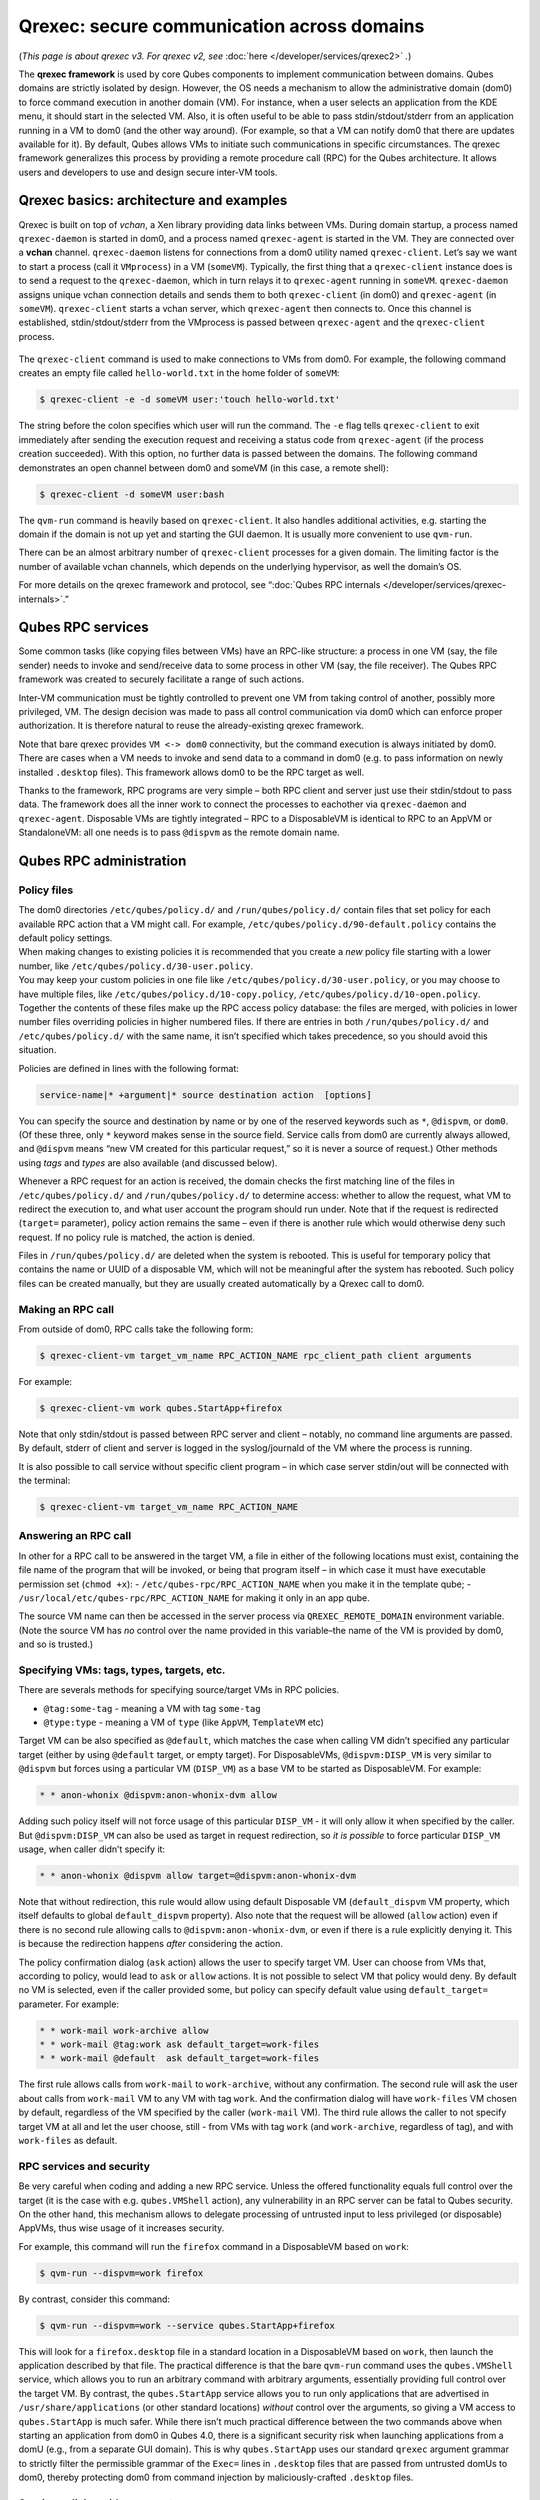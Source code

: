 ===========================================
Qrexec: secure communication across domains
===========================================


(*This page is about qrexec v3. For qrexec v2, see* :doc:`here </developer/services/qrexec2>` *.*)

The **qrexec framework** is used by core Qubes components to implement communication between domains. Qubes domains are strictly isolated by design. However, the OS needs a mechanism to allow the administrative domain (dom0) to force command execution in another domain (VM). For instance, when a user selects an application from the KDE menu, it should start in the selected VM. Also, it is often useful to be able to pass stdin/stdout/stderr from an application running in a VM to dom0 (and the other way around). (For example, so that a VM can notify dom0 that there are updates available for it). By default, Qubes allows VMs to initiate such communications in specific circumstances. The qrexec framework generalizes this process by providing a remote procedure call (RPC) for the Qubes architecture. It allows users and developers to use and design secure inter-VM tools.

Qrexec basics: architecture and examples
----------------------------------------


Qrexec is built on top of *vchan*, a Xen library providing data links between VMs. During domain startup, a process named ``qrexec-daemon`` is started in dom0, and a process named ``qrexec-agent`` is started in the VM. They are connected over a **vchan** channel. ``qrexec-daemon`` listens for connections from a dom0 utility named ``qrexec-client``. Let’s say we want to start a process (call it ``VMprocess``) in a VM (``someVM``). Typically, the first thing that a ``qrexec-client`` instance does is to send a request to the ``qrexec-daemon``, which in turn relays it to ``qrexec-agent`` running in ``someVM``. ``qrexec-daemon`` assigns unique vchan connection details and sends them to both ``qrexec-client`` (in dom0) and ``qrexec-agent`` (in ``someVM``). ``qrexec-client`` starts a vchan server, which ``qrexec-agent`` then connects to. Once this channel is established, stdin/stdout/stderr from the VMprocess is passed between ``qrexec-agent`` and the ``qrexec-client`` process.

.. figure:: /attachment/doc/qrexec3-basics.png
   :alt: qrexec basics diagram

The ``qrexec-client`` command is used to make connections to VMs from dom0. For example, the following command creates an empty file called ``hello-world.txt`` in the home folder of ``someVM``:

.. code:: console

      $ qrexec-client -e -d someVM user:'touch hello-world.txt'



The string before the colon specifies which user will run the command. The ``-e`` flag tells ``qrexec-client`` to exit immediately after sending the execution request and receiving a status code from ``qrexec-agent`` (if the process creation succeeded). With this option, no further data is passed between the domains. The following command demonstrates an open channel between dom0 and someVM (in this case, a remote shell):

.. code:: console

      $ qrexec-client -d someVM user:bash



The ``qvm-run`` command is heavily based on ``qrexec-client``. It also handles additional activities, e.g. starting the domain if the domain is not up yet and starting the GUI daemon. It is usually more convenient to use ``qvm-run``.

There can be an almost arbitrary number of ``qrexec-client`` processes for a given domain. The limiting factor is the number of available vchan channels, which depends on the underlying hypervisor, as well the domain’s OS.

For more details on the qrexec framework and protocol, see “:doc:`Qubes RPC internals </developer/services/qrexec-internals>`.”

Qubes RPC services
------------------


Some common tasks (like copying files between VMs) have an RPC-like structure: a process in one VM (say, the file sender) needs to invoke and send/receive data to some process in other VM (say, the file receiver). The Qubes RPC framework was created to securely facilitate a range of such actions.

Inter-VM communication must be tightly controlled to prevent one VM from taking control of another, possibly more privileged, VM. The design decision was made to pass all control communication via dom0 which can enforce proper authorization. It is therefore natural to reuse the already-existing qrexec framework.

Note that bare qrexec provides ``VM <-> dom0`` connectivity, but the command execution is always initiated by dom0. There are cases when a VM needs to invoke and send data to a command in dom0 (e.g. to pass information on newly installed ``.desktop`` files). This framework allows dom0 to be the RPC target as well.

Thanks to the framework, RPC programs are very simple – both RPC client and server just use their stdin/stdout to pass data. The framework does all the inner work to connect the processes to eachother via ``qrexec-daemon`` and ``qrexec-agent``. Disposable VMs are tightly integrated – RPC to a DisposableVM is identical to RPC to an AppVM or StandaloneVM: all one needs is to pass ``@dispvm`` as the remote domain name.

Qubes RPC administration
------------------------


Policy files
^^^^^^^^^^^^

| The dom0 directories ``/etc/qubes/policy.d/`` and ``/run/qubes/policy.d/`` contain files that set policy for each available RPC action that a VM might call. For example, ``/etc/qubes/policy.d/90-default.policy`` contains the default policy settings.
| When making changes to existing policies it is recommended that you create a *new* policy file starting with a lower number, like ``/etc/qubes/policy.d/30-user.policy``.
| You may keep your custom policies in one file like ``/etc/qubes/policy.d/30-user.policy``, or you may choose to have multiple files, like ``/etc/qubes/policy.d/10-copy.policy``, ``/etc/qubes/policy.d/10-open.policy``.
| Together the contents of these files make up the RPC access policy database: the files are merged, with policies in lower number files overriding policies in higher numbered files. If there are entries in both ``/run/qubes/policy.d/`` and ``/etc/qubes/policy.d/`` with the same name, it isn’t specified which takes precedence, so you should avoid this situation.


Policies are defined in lines with the following format:

.. code:: text

      service-name|* +argument|* source destination action  [options]



You can specify the source and destination by name or by one of the reserved keywords such as ``*``, ``@dispvm``, or ``dom0``. (Of these three, only ``*`` keyword makes sense in the source field. Service calls from dom0 are currently always allowed, and ``@dispvm`` means “new VM created for this particular request,” so it is never a source of request.) Other methods using *tags* and *types* are also available (and discussed below).

Whenever a RPC request for an action is received, the domain checks the first matching line of the files in ``/etc/qubes/policy.d/`` and ``/run/qubes/policy.d/`` to determine access: whether to allow the request, what VM to redirect the execution to, and what user account the program should run under. Note that if the request is redirected (``target=`` parameter), policy action remains the same – even if there is another rule which would otherwise deny such request. If no policy rule is matched, the action is denied.

Files in ``/run/qubes/policy.d/`` are deleted when the system is rebooted. This is useful for temporary policy that contains the name or UUID of a disposable VM, which will not be meaningful after the system has rebooted. Such policy files can be created manually, but they are usually created automatically by a Qrexec call to dom0.

Making an RPC call
^^^^^^^^^^^^^^^^^^


From outside of dom0, RPC calls take the following form:

.. code:: console

      $ qrexec-client-vm target_vm_name RPC_ACTION_NAME rpc_client_path client arguments



For example:

.. code:: console

      $ qrexec-client-vm work qubes.StartApp+firefox



Note that only stdin/stdout is passed between RPC server and client – notably, no command line arguments are passed. By default, stderr of client and server is logged in the syslog/journald of the VM where the process is running.

It is also possible to call service without specific client program – in which case server stdin/out will be connected with the terminal:

.. code:: console

      $ qrexec-client-vm target_vm_name RPC_ACTION_NAME



Answering an RPC call
^^^^^^^^^^^^^^^^^^^^^


In other for a RPC call to be answered in the target VM, a file in either of the following locations must exist, containing the file name of the program that will be invoked, or being that program itself – in which case it must have executable permission set (``chmod +x``): - ``/etc/qubes-rpc/RPC_ACTION_NAME`` when you make it in the template qube; - ``/usr/local/etc/qubes-rpc/RPC_ACTION_NAME`` for making it only in an app qube.

The source VM name can then be accessed in the server process via ``QREXEC_REMOTE_DOMAIN`` environment variable. (Note the source VM has *no* control over the name provided in this variable–the name of the VM is provided by dom0, and so is trusted.)

Specifying VMs: tags, types, targets, etc.
^^^^^^^^^^^^^^^^^^^^^^^^^^^^^^^^^^^^^^^^^^


There are severals methods for specifying source/target VMs in RPC policies.

- ``@tag:some-tag`` - meaning a VM with tag ``some-tag``

- ``@type:type`` - meaning a VM of ``type`` (like ``AppVM``, ``TemplateVM`` etc)



Target VM can be also specified as ``@default``, which matches the case when calling VM didn’t specified any particular target (either by using ``@default`` target, or empty target). For DisposableVMs, ``@dispvm:DISP_VM`` is very similar to ``@dispvm`` but forces using a particular VM (``DISP_VM``) as a base VM to be started as DisposableVM. For example:

.. code:: text

      * * anon-whonix @dispvm:anon-whonix-dvm allow



Adding such policy itself will not force usage of this particular ``DISP_VM`` - it will only allow it when specified by the caller. But ``@dispvm:DISP_VM`` can also be used as target in request redirection, so *it is possible* to force particular ``DISP_VM`` usage, when caller didn’t specify it:

.. code:: text

      * * anon-whonix @dispvm allow target=@dispvm:anon-whonix-dvm



Note that without redirection, this rule would allow using default Disposable VM (``default_dispvm`` VM property, which itself defaults to global ``default_dispvm`` property). Also note that the request will be allowed (``allow`` action) even if there is no second rule allowing calls to ``@dispvm:anon-whonix-dvm``, or even if there is a rule explicitly denying it. This is because the redirection happens *after* considering the action.

The policy confirmation dialog (``ask`` action) allows the user to specify target VM. User can choose from VMs that, according to policy, would lead to ``ask`` or ``allow`` actions. It is not possible to select VM that policy would deny. By default no VM is selected, even if the caller provided some, but policy can specify default value using ``default_target=`` parameter. For example:

.. code:: text

      * * work-mail work-archive allow
      * * work-mail @tag:work ask default_target=work-files
      * * work-mail @default  ask default_target=work-files



The first rule allows calls from ``work-mail`` to ``work-archive``, without any confirmation. The second rule will ask the user about calls from ``work-mail`` VM to any VM with tag ``work``. And the confirmation dialog will have ``work-files`` VM chosen by default, regardless of the VM specified by the caller (``work-mail`` VM). The third rule allows the caller to not specify target VM at all and let the user choose, still - from VMs with tag ``work`` (and ``work-archive``, regardless of tag), and with ``work-files`` as default.

RPC services and security
^^^^^^^^^^^^^^^^^^^^^^^^^


Be very careful when coding and adding a new RPC service. Unless the offered functionality equals full control over the target (it is the case with e.g. ``qubes.VMShell`` action), any vulnerability in an RPC server can be fatal to Qubes security. On the other hand, this mechanism allows to delegate processing of untrusted input to less privileged (or disposable) AppVMs, thus wise usage of it increases security.

For example, this command will run the ``firefox`` command in a DisposableVM based on ``work``:

.. code:: console

      $ qvm-run --dispvm=work firefox



By contrast, consider this command:

.. code:: console

      $ qvm-run --dispvm=work --service qubes.StartApp+firefox



This will look for a ``firefox.desktop`` file in a standard location in a DisposableVM based on ``work``, then launch the application described by that file. The practical difference is that the bare ``qvm-run`` command uses the ``qubes.VMShell`` service, which allows you to run an arbitrary command with arbitrary arguments, essentially providing full control over the target VM. By contrast, the ``qubes.StartApp`` service allows you to run only applications that are advertised in ``/usr/share/applications`` (or other standard locations) *without* control over the arguments, so giving a VM access to ``qubes.StartApp`` is much safer. While there isn’t much practical difference between the two commands above when starting an application from dom0 in Qubes 4.0, there is a significant security risk when launching applications from a domU (e.g., from a separate GUI domain). This is why ``qubes.StartApp`` uses our standard ``qrexec`` argument grammar to strictly filter the permissible grammar of the ``Exec=`` lines in ``.desktop`` files that are passed from untrusted domUs to dom0, thereby protecting dom0 from command injection by maliciously-crafted ``.desktop`` files.

Service policies with arguments
^^^^^^^^^^^^^^^^^^^^^^^^^^^^^^^


Sometimes a service name alone isn’t enough to make reasonable qrexec policy. One example of such a situation is :doc:`qrexec-based USB passthrough </user/how-to-guides/how-to-use-usb-devices>`. Using just a service name would make it difficult to express the policy “allow access to devices X and Y, but deny to all others.” It isn’t feasible to create a separate service for every device: we would need to change the code in multiple files any time we wanted to update the service.

For this reason it is possible to specify a service argument, which will be subject to a policy. A service argument can make service policies more fine-grained. With arguments, it is easier to write more precise policies using the “allow” and “deny” actions, instead of relying on the “ask” method. (Writing too many “ask” policies offloads additional decisions to the user. Generally, the fewer choices the user must make, the lower the chance to make a mistake.)

The argument is specified in the second column of the policy line, as +ARGUMENT. If the policy uses “*” as an argument, then it will match any argument (including no argument). As rules are processed in order, any lines with a specific argument below the line with the wildcard argument will be ignored. So for instance, we might have policies which are different depending on the argument:

.. code:: text

      Device +device1 * * allow
      Device +device2 * * deny
      Device *        * * ask



When calling a service that takes an argument, just add the argument to the service name separated with ``+``.

.. code:: console

      $ qrexec-client-vm target_vm_name RPC_ACTION_NAME+ARGUMENT



The script will receive ``ARGUMENT`` as its argument. The argument will also become available as the ``QREXEC_SERVICE_ARGUMENT`` environment variable. This means it is possible to install a different script for a particular service argument.

See `below <#rpc-service-with-argument-file-reader>`__ for an example of an RPC service using an argument.

Qubes RPC examples
------------------


To demonstrate some of the possibilities afforded by the qrexec framework, here are two examples of custom RPC services.

Simple RPC service (addition)
^^^^^^^^^^^^^^^^^^^^^^^^^^^^^


We can create an RPC service that adds two integers in a target domain (the server, call it “anotherVM”) and returns back the result to the invoker (the client, “someVM”). In someVM, create a file with the following contents and save it with the path ``/usr/bin/our_test_add_client``:

.. code:: bash

      #!/bin/sh
      echo $1 $2             # pass data to RPC server
      exec cat >&$SAVED_FD_1 # print result to the original stdout, not to the other RPC endpoint



Our server will be anotherVM at ``/usr/bin/our_test_add_server``. The code for this file is:

.. code:: bash

      #!/bin/sh
      read arg1 arg2        # read from stdin, which is received from the RPC client
      echo $(($arg1+$arg2)) # print to stdout, which is passed to the RPC client



We’ll need to create a service called ``test.Add`` with its own definition and policy file in dom0. Now we need to define what the service does. In this case, it should call our addition script. We define the service with a symlink at ``/etc/qubes-rpc/test.Add`` pointing to our server script (the script can be also placed directly in ``/etc/qubes-rpc/test.Add`` - make sure the file has executable bit set!):

.. code:: console

      $ ln -s /usr/bin/our_test_add_server /etc/qubes-rpc/test.Add



The administrative domain will direct traffic based on the current RPC policies. In dom0, create a file at ``/etc/qubes/policy.d/30-test.policy`` containing the following:

.. code:: text

      test.Add * * * ask



This will allow our client and server to communicate.

Before we make the call, ensure that the client and server scripts have executable permissions. Finally, invoke the RPC service.

.. code:: console

      $ qrexec-client-vm anotherVM test.Add /usr/bin/our_test_add_client 1 2



We should get “3” as answer. (dom0 will ask for confirmation first.)

**Note:** For a real world example of writing a qrexec service, see this `blog post <https://blog.invisiblethings.org/2013/02/21/converting-untrusted-pdfs-into-trusted.html>`__.

RPC service with argument (file reader)
^^^^^^^^^^^^^^^^^^^^^^^^^^^^^^^^^^^^^^^


Here we create an RPC call that reads a specific file from a predefined directory on the target. This example uses an `argument <#service-policies-with-arguments>`__ to the policy. In this example a simplified workflow will be used. The service code is placed directly in the service definition file on the target VM. No separate client script will be needed.

First, on your target VM, create two files in the home directory: ``testfile1`` and ``testfile2``. Have them contain two different “Hello world!” lines.

Next, we define the RPC service. On the target VM, place the code below at ``/etc/qubes-rpc/test.File``:

.. code:: bash

      #!/bin/sh
      argument="$1" # service argument, also available as $QREXEC_SERVICE_ARGUMENT
      if [ -z "$argument" ]; then
          echo "ERROR: No argument given!"
          exit 1
      fi
      cat "/home/user/$argument"



Make sure the file is executable! (The service argument is already sanitized by qrexec framework. It is guaranteed to not contain any spaces or slashes, so there should be no need for additional path sanitization.)

Now we create the policy file in dom0, at ``/etc/qubes/policy.d/30-test.policy``. The contents of the file are below. Replace “source_vm1” and others with the names of your own chosen domains.

.. code:: text

      test.File +testfile1 source_vm1 target_vm allow
      test.File +testfile2 source_vm2 target_vm allow
      test.File *          *          *         deny



With this done, we can run some tests. Invoke RPC from ``source_vm1`` via

.. code:: console

      [user@source_vm1] $ qrexec-client-vm target_vm test.File+testfile1



We should get the contents of ``/home/user/testfile1`` printed to the terminal. Invoking the service from ``source_vm2`` should result in a denial, but ``testfile2`` should work.

.. code:: console

      [user@source_vm2] $ qrexec-client-vm target_vm test.File+testfile1
      Request refused
      [user@source_vm2] $ qrexec-client-vm target_vm test.File+testfile2



And when invoked with other arguments or from a different VM, it should also be denied.
